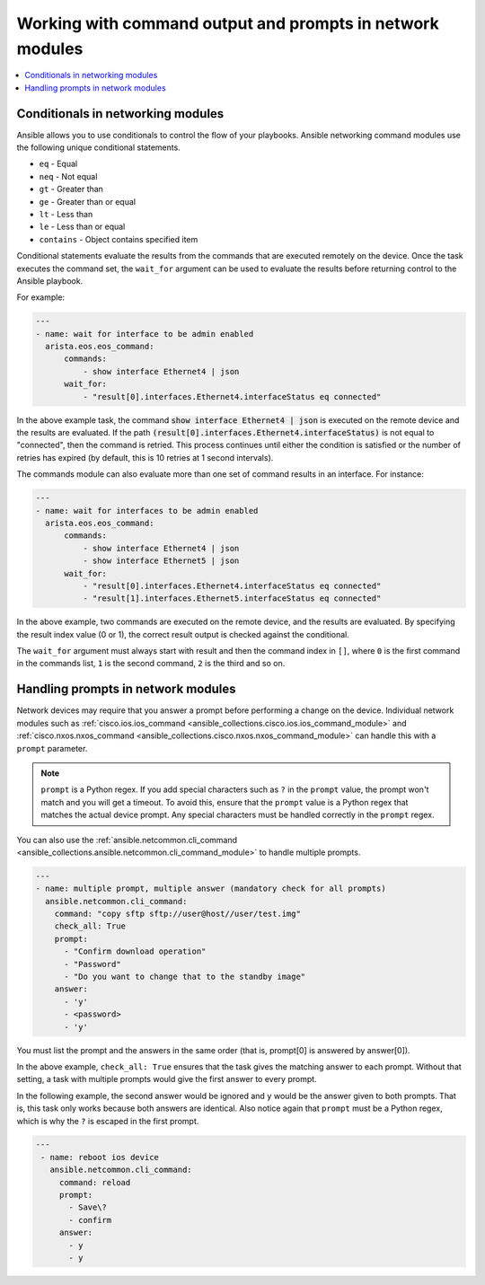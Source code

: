 .. _networking_working_with_command_output:

**********************************************************
Working with command output and prompts in network modules
**********************************************************

.. contents::
  :local:

Conditionals in networking modules
===================================

Ansible allows you to use conditionals to control the flow of your playbooks. Ansible networking command modules use the following unique conditional statements.

* ``eq`` - Equal
* ``neq`` - Not equal
* ``gt`` - Greater than
* ``ge`` - Greater than or equal
* ``lt`` - Less than
* ``le`` - Less than or equal
* ``contains`` - Object contains specified item


Conditional statements evaluate the results from the commands that are
executed remotely on the device.  Once the task executes the command
set, the ``wait_for`` argument can be used to evaluate the results before
returning control to the Ansible playbook.

For example:

.. code-block:: yaml

    ---
    - name: wait for interface to be admin enabled
      arista.eos.eos_command:
          commands:
              - show interface Ethernet4 | json
          wait_for:
              - "result[0].interfaces.Ethernet4.interfaceStatus eq connected"

In the above example task, the command :code:`show interface Ethernet4 | json`
is executed on the remote device and the results are evaluated.  If
the path
:code:`(result[0].interfaces.Ethernet4.interfaceStatus)` is not equal to
"connected", then the command is retried.  This process continues
until either the condition is satisfied or the number of retries has
expired (by default, this is 10 retries at 1 second intervals).

The commands module can also evaluate more than one set of command
results in an interface.  For instance:

.. code-block:: yaml

    ---
    - name: wait for interfaces to be admin enabled
      arista.eos.eos_command:
          commands:
              - show interface Ethernet4 | json
              - show interface Ethernet5 | json
          wait_for:
              - "result[0].interfaces.Ethernet4.interfaceStatus eq connected"
              - "result[1].interfaces.Ethernet5.interfaceStatus eq connected"

In the above example, two commands are executed on the
remote device, and the results are evaluated.  By specifying the result
index value (0 or 1), the correct result output is checked against the
conditional.

The ``wait_for`` argument must always start with result and then the
command index in ``[]``, where ``0`` is the first command in the commands list,
``1`` is the second command, ``2`` is the third and so on.


Handling prompts in network modules
===================================

Network devices may require that you answer a prompt before performing a change on the device. Individual network modules such as :ref:`cisco.ios.ios_command <ansible_collections.cisco.ios.ios_command_module>` and :ref:`cisco.nxos.nxos_command <ansible_collections.cisco.nxos.nxos_command_module>` can handle this with a ``prompt`` parameter.

.. note::

	``prompt`` is a Python regex. If you add special characters such as ``?`` in the ``prompt`` value, the prompt won't match and you will get a timeout. To avoid this, ensure that the ``prompt`` value is a Python regex that matches the actual device prompt. Any special characters must be handled correctly in the ``prompt`` regex.

You can also use the :ref:`ansible.netcommon.cli_command <ansible_collections.ansible.netcommon.cli_command_module>` to handle multiple prompts.

.. code-block:: yaml

  ---
  - name: multiple prompt, multiple answer (mandatory check for all prompts)
    ansible.netcommon.cli_command:
      command: "copy sftp sftp://user@host//user/test.img"
      check_all: True
      prompt:
        - "Confirm download operation"
        - "Password"
        - "Do you want to change that to the standby image"
      answer:
        - 'y'
        - <password>
        - 'y'

You must list the prompt and the answers in the same order (that is, prompt[0] is answered by answer[0]).

In the above example, ``check_all: True`` ensures that the task gives the matching answer to each prompt. Without that setting, a task with multiple prompts would give the first answer to every prompt.

In the following example, the second answer would be ignored and ``y`` would be the answer given to both prompts. That is, this task only works because both answers are identical. Also notice again that ``prompt`` must be a Python regex, which is why the ``?`` is escaped in the first prompt.

.. code-block:: yaml

  ---
   - name: reboot ios device
     ansible.netcommon.cli_command:
       command: reload
       prompt:
         - Save\?
         - confirm
       answer:
         - y
         - y

.. seealso::

  `Rebooting network devices with Ansible <https://www.ansible.com/blog/rebooting-network-devices-with-ansible>`_
      Examples using ``wait_for``, ``wait_for_connection``, and ``prompt`` for network devices.

  `Deep dive on cli_command <https://www.ansible.com/blog/deep-dive-on-cli-command-for-network-automation>`_
      Detailed overview of how to use the ``cli_command``.
